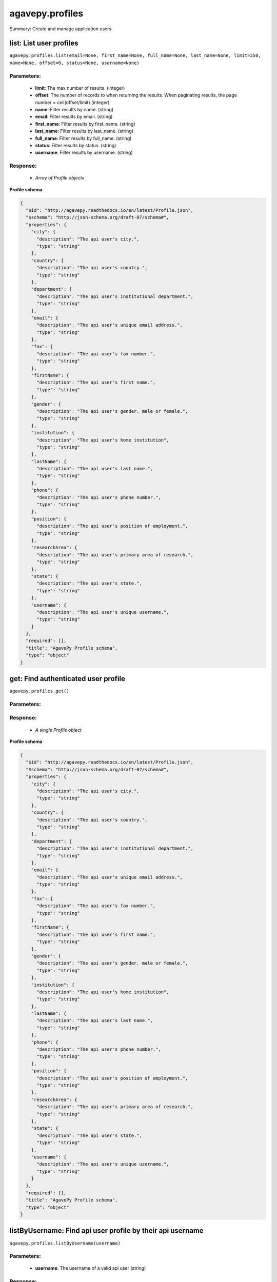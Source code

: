 ****************
agavepy.profiles
****************

Summary: Create and manage application users

list: List user profiles
========================
``agavepy.profiles.list(email=None, first_name=None, full_name=None, last_name=None, limit=250, name=None, offset=0, status=None, username=None)``

Parameters:
-----------
    * **limit**: The max number of results. (integer)
    * **offset**: The number of records to when returning the results. When paginating results, the page number = ceil(offset/limit) (integer)
    * **name**: Filter results by name. (string)
    * **email**: Filter results by email. (string)
    * **first_name**: Filter results by first_name. (string)
    * **last_name**: Filter results by last_name. (string)
    * **full_name**: Filter results by full_name. (string)
    * **status**: Filter results by status. (string)
    * **username**: Filter results by username. (string)


Response:
---------
    * *Array of Profile objects*

**Profile schema**

.. code-block:: javascript

    {
      "$id": "http://agavepy.readthedocs.io/en/latest/Profile.json", 
      "$schema": "http://json-schema.org/draft-07/schema#", 
      "properties": {
        "city": {
          "description": "The api user's city.", 
          "type": "string"
        }, 
        "country": {
          "description": "The api user's country.", 
          "type": "string"
        }, 
        "department": {
          "description": "The api user's institutional department.", 
          "type": "string"
        }, 
        "email": {
          "description": "The api user's unique email address.", 
          "type": "string"
        }, 
        "fax": {
          "description": "The api user's fax number.", 
          "type": "string"
        }, 
        "firstName": {
          "description": "The api user's first name.", 
          "type": "string"
        }, 
        "gender": {
          "description": "The api user's gender. male or female.", 
          "type": "string"
        }, 
        "institution": {
          "description": "The api user's home institution", 
          "type": "string"
        }, 
        "lastName": {
          "description": "The api user's last name.", 
          "type": "string"
        }, 
        "phone": {
          "description": "The api user's phone number.", 
          "type": "string"
        }, 
        "position": {
          "description": "The api user's position of employment.", 
          "type": "string"
        }, 
        "researchArea": {
          "description": "The api user's primary area of research.", 
          "type": "string"
        }, 
        "state": {
          "description": "The api user's state.", 
          "type": "string"
        }, 
        "username": {
          "description": "The api user's unique username.", 
          "type": "string"
        }
      }, 
      "required": [], 
      "title": "AgavePy Profile schema", 
      "type": "object"
    }

get: Find authenticated user profile
====================================
``agavepy.profiles.get()``

Parameters:
-----------


Response:
---------
    * *A single Profile object*

**Profile schema**

.. code-block:: javascript

    {
      "$id": "http://agavepy.readthedocs.io/en/latest/Profile.json", 
      "$schema": "http://json-schema.org/draft-07/schema#", 
      "properties": {
        "city": {
          "description": "The api user's city.", 
          "type": "string"
        }, 
        "country": {
          "description": "The api user's country.", 
          "type": "string"
        }, 
        "department": {
          "description": "The api user's institutional department.", 
          "type": "string"
        }, 
        "email": {
          "description": "The api user's unique email address.", 
          "type": "string"
        }, 
        "fax": {
          "description": "The api user's fax number.", 
          "type": "string"
        }, 
        "firstName": {
          "description": "The api user's first name.", 
          "type": "string"
        }, 
        "gender": {
          "description": "The api user's gender. male or female.", 
          "type": "string"
        }, 
        "institution": {
          "description": "The api user's home institution", 
          "type": "string"
        }, 
        "lastName": {
          "description": "The api user's last name.", 
          "type": "string"
        }, 
        "phone": {
          "description": "The api user's phone number.", 
          "type": "string"
        }, 
        "position": {
          "description": "The api user's position of employment.", 
          "type": "string"
        }, 
        "researchArea": {
          "description": "The api user's primary area of research.", 
          "type": "string"
        }, 
        "state": {
          "description": "The api user's state.", 
          "type": "string"
        }, 
        "username": {
          "description": "The api user's unique username.", 
          "type": "string"
        }
      }, 
      "required": [], 
      "title": "AgavePy Profile schema", 
      "type": "object"
    }

listByUsername: Find api user profile by their api username
===========================================================
``agavepy.profiles.listByUsername(username)``

Parameters:
-----------
    * **username**: The username of a valid api user (string)


Response:
---------
    * *A single Profile object*

**Profile schema**

.. code-block:: javascript

    {
      "$id": "http://agavepy.readthedocs.io/en/latest/Profile.json", 
      "$schema": "http://json-schema.org/draft-07/schema#", 
      "properties": {
        "city": {
          "description": "The api user's city.", 
          "type": "string"
        }, 
        "country": {
          "description": "The api user's country.", 
          "type": "string"
        }, 
        "department": {
          "description": "The api user's institutional department.", 
          "type": "string"
        }, 
        "email": {
          "description": "The api user's unique email address.", 
          "type": "string"
        }, 
        "fax": {
          "description": "The api user's fax number.", 
          "type": "string"
        }, 
        "firstName": {
          "description": "The api user's first name.", 
          "type": "string"
        }, 
        "gender": {
          "description": "The api user's gender. male or female.", 
          "type": "string"
        }, 
        "institution": {
          "description": "The api user's home institution", 
          "type": "string"
        }, 
        "lastName": {
          "description": "The api user's last name.", 
          "type": "string"
        }, 
        "phone": {
          "description": "The api user's phone number.", 
          "type": "string"
        }, 
        "position": {
          "description": "The api user's position of employment.", 
          "type": "string"
        }, 
        "researchArea": {
          "description": "The api user's primary area of research.", 
          "type": "string"
        }, 
        "state": {
          "description": "The api user's state.", 
          "type": "string"
        }, 
        "username": {
          "description": "The api user's unique username.", 
          "type": "string"
        }
      }, 
      "required": [], 
      "title": "AgavePy Profile schema", 
      "type": "object"
    }

